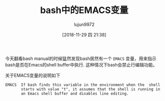 #+TITLE: bash中的EMACS变量
#+AUTHOR: lujun9972
#+TAGS: Emacs之怒
#+DATE: [2018-11-29 四 21:38]
#+LANGUAGE:  zh-CN
#+OPTIONS:  H:6 num:nil toc:t \n:nil ::t |:t ^:nil -:nil f:t *:t <:nil

今天翻看bash manual的时候猛然发现bash居然有一个 =EMACS= 变量，用来指示bash是否在Emacs的shell buffer中执行.
这种情况下bash会禁止行编辑功能。

关于EMACS变量的说明如下
#+BEGIN_EXAMPLE
  EMACS  If bash finds this variable in the environment when the  shell
         starts with value "t", it assumes that the shell is running in
         an Emacs shell buffer and disables line editing.
#+END_EXAMPLE
